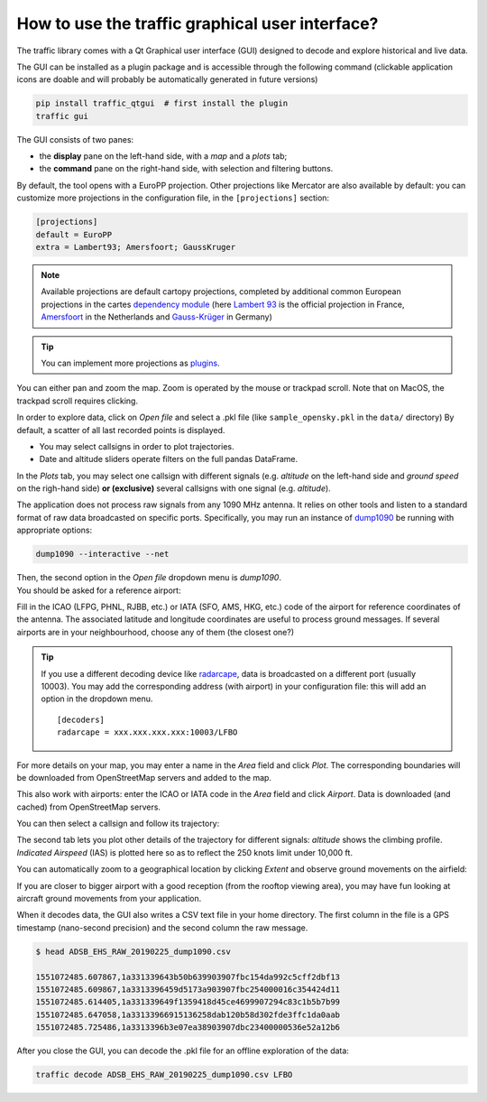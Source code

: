 How to use the traffic graphical user interface?
================================================

The traffic library comes with a Qt Graphical user interface (GUI) designed
to decode and explore historical and live data.

The GUI can be installed as a plugin package and is accessible through
the following command (clickable application icons are doable and will probably
be automatically generated in future versions)


.. code::

    pip install traffic_qtgui  # first install the plugin
    traffic gui

The GUI consists of two panes:

- the **display** pane on the left-hand side, with a *map* and a *plots* tab;
- the **command** pane on the right-hand side, with selection and filtering
  buttons.

.. image:: images/gui_start.png
   :scale: 25 %
   :alt: Startup screen for the GUI
   :align: center

By default, the tool opens with a EuroPP projection. Other projections like
Mercator are also available by default: you can customize more projections in
the configuration file, in the ``[projections]`` section:

.. code::

    [projections]
    default = EuroPP
    extra = Lambert93; Amersfoort; GaussKruger

.. note::
    Available projections are default cartopy projections, completed by
    additional common European projections in the cartes `dependency module
    <https://github.com/xoolive/cartes/tree/master/cartes/crs>`_ (here `Lambert
    93
    <https://fr.wikipedia.org/wiki/Projection_conique_conforme_de_Lambert#Lambert_93>`_
    is the official projection in France, `Amersfoort
    <https://nl.wikipedia.org/wiki/Rijksdriehoeksco%C3%B6rdinaten>`_ in the
    Netherlands and `Gauss-Krüger
    <https://de.wikipedia.org/wiki/Gau%C3%9F-Kr%C3%BCger-Koordinatensystem>`_ in
    Germany)

.. tip::
    You can implement more projections as `plugins <plugins.html>`_.

You can either pan and zoom the map. Zoom is operated by the mouse or trackpad
scroll. Note that on MacOS, the trackpad scroll requires clicking.

In order to explore data, click on *Open file* and select a .pkl file (like
``sample_opensky.pkl`` in the ``data/`` directory) By default, a scatter of all
last recorded points is displayed.

.. image:: images/gui_map.png
   :scale: 25 %
   :alt: Scatter plot
   :align: center

- You may select callsigns in order to plot trajectories.
- Date and altitude sliders operate filters on the full pandas DataFrame.

.. image:: images/gui_trajectory.png
   :scale: 25 %
   :alt: Trajectories
   :align: center

In the *Plots* tab, you may select one callsign with different signals (e.g.
*altitude* on the left-hand side and *ground speed* on the righ-hand side)
**or (exclusive)** several callsigns with one signal (e.g. *altitude*).

.. image:: images/gui_plots.png
   :scale: 25 %
   :alt: Trajectories
   :align: center

The application does not process raw signals from any 1090 MHz antenna. It
relies on other tools and listen to a standard format of raw data broadcasted on
specific ports. Specifically, you may run an instance of `dump1090
<https://github.com/MalcolmRobb/dump1090/>`_ be running with appropriate
options:

.. code::

   dump1090 --interactive --net

| Then, the second option in the *Open file* dropdown menu is *dump1090*.
| You should be asked for a reference airport:

.. image:: images/gui_reference.png
   :scale: 30 %
   :alt: Select a reference airport
   :align: center

Fill in the ICAO (LFPG, PHNL, RJBB, etc.) or IATA (SFO, AMS, HKG, etc.) code of
the airport for reference coordinates of the antenna. The associated latitude
and longitude coordinates are useful to process ground messages. If several
airports are in your neighbourhood, choose any of them (the closest one?)

.. tip::
    If you use a different decoding device like `radarcape
    <https://wiki.jetvision.de/wiki/Radarcape:Contents>`_, data is broadcasted
    on a different port (usually 10003). You may add the corresponding address
    (with airport) in your configuration file: this will add an option in the
    dropdown menu.

    .. parsed-literal::
       [decoders]
       radarcape = xxx.xxx.xxx.xxx:10003/LFBO

.. image:: images/gui_live.png
   :scale: 25 %
   :alt: Live recording
   :align: center

For more details on your map, you may enter a name in the *Area* field and click
*Plot*. The corresponding boundaries will be downloaded from OpenStreetMap
servers and added to the map.

.. image:: images/gui_openstreetmap.png
   :scale: 25 %
   :alt: Live recording with Openstreetmap contours
   :align: center

This also work with airports: enter the ICAO or IATA code in the *Area* field
and click *Airport*. Data is downloaded (and cached) from OpenStreetMap servers.

You can then select a callsign and follow its trajectory:

.. image:: images/gui_takeoff.png
   :scale: 25 %
   :alt: Live recording of a take-off
   :align: center

The second tab lets you plot other details of the trajectory for different
signals: *altitude* shows the climbing profile. *Indicated Airspeed* (IAS) is
plotted here so as to reflect the 250 knots limit under 10,000 ft.

.. image:: images/gui_climb.png
   :scale: 25 %
   :alt: Live recording and display of climb profile
   :align: center

You can automatically zoom to a geographical location by clicking *Extent* and
observe ground movements on the airfield:

.. image:: images/gui_airport.png
   :scale: 25 %
   :alt: Zoom over airport
   :align: center

If you are closer to bigger airport with a good reception (from the rooftop
viewing area), you may have fun looking at aircraft ground movements from your
application.

.. image:: images/gui_schiphol.png
   :scale: 25 %
   :alt: Zoom over Schiphol airport
   :align: center

When it decodes data, the GUI also writes a CSV text file in your home
directory. The first column in the file is a GPS timestamp (nano-second
precision) and the second column the raw message.

.. code::

   $ head ADSB_EHS_RAW_20190225_dump1090.csv 

   1551072485.607867,1a331339643b50b639903907fbc154da992c5cff2dbf13
   1551072485.609867,1a3313396459d5173a903907fbc254000016c354424d11
   1551072485.614405,1a331339649f1359418d45ce4699907294c83c1b5b7b99
   1551072485.647058,1a33133966915136258dab120b58d302fde3ffc1da0aab
   1551072485.725486,1a3313396b3e07ea38903907dbc23400000536e52a12b6

After you close the GUI, you can decode the .pkl file for an offline exploration
of the data:

.. code::

   traffic decode ADSB_EHS_RAW_20190225_dump1090.csv LFBO


